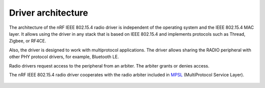 .. _rd_architecture:

Driver architecture
###################

The architecture of the nRF IEEE 802.15.4 radio driver is independent of the operating system and the IEEE 802.15.4 MAC layer.
It allows using the driver in any stack that is based on IEEE 802.15.4 and implements protocols such as Thread, Zigbee, or RF4CE.

Also, the driver is designed to work with multiprotocol applications.
The driver allows sharing the RADIO peripheral with other PHY protocol drivers, for example, Bluetooth LE.

Radio drivers request access to the peripheral from an arbiter.
The arbiter grants or denies access.

The nRF IEEE 802.15.4 radio driver cooperates with the radio arbiter included  in `MPSL`_ (MultiProtocol Service Layer).

.. figure:: images/radio_driver_architecture.svg
   :alt: nRF IEEE 802.15.4 radio driver architecture

.. _MPSL: https://developer.nordicsemi.com/nRF_Connect_SDK/doc/latest/nrfxlib/mpsl/README.html
